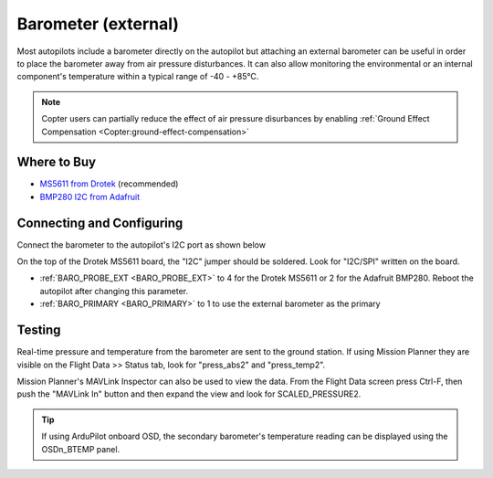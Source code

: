 .. _common-baro-external:

Barometer (external)
====================

.. image:: ../../../images/baro-top-image.png
    :width: 450px

Most autopilots include a barometer directly on the autopilot but attaching an external barometer can be useful in order to place the barometer away from air pressure disturbances.  It can also allow monitoring the environmental or an internal component's temperature within a typical range of -40 - +85°C.

.. note::

   Copter users can partially reduce the effect of air pressure disurbances by enabling :ref:`Ground Effect Compensation <Copter:ground-effect-compensation>`

Where to Buy
------------

- `MS5611 from Drotek <https://drotek.com/shop/en/imu/44-ms5611-pressure-barometric-board.html>`__ (recommended)
- `BMP280 I2C from Adafruit <https://www.adafruit.com/product/2651>`__

Connecting and Configuring
--------------------------

Connect the barometer to the autopilot's I2C port as shown below

.. image:: ../../../images/baro-ms5611-pixhawk.jpg
    :target: ../_images/baro-ms5611-pixhawk.jpg
    :width: 450px

On the top of the Drotek MS5611 board, the "I2C" jumper should be soldered.  Look for "I2C/SPI" written on the board.

.. image:: ../../../images/baro-bmp280-pixhawk.jpg
    :target: ../_images/baro-bmp280-pixhawk.jpg
    :width: 450px

- :ref:`BARO_PROBE_EXT <BARO_PROBE_EXT>` to 4 for the Drotek MS5611 or 2 for the Adafruit BMP280.  Reboot the autopilot after changing this parameter.
- :ref:`BARO_PRIMARY <BARO_PRIMARY>` to 1 to use the external barometer as the primary

Testing
-------

.. image:: ../../../images/baro-testing.png
    :target: ../_images/baro-testing.png
    :width: 450px

Real-time pressure and temperature from the barometer are sent to the ground station.  If using Mission Planner they are visible on the Flight Data >> Status tab, look for "press_abs2" and "press_temp2".

Mission Planner's MAVLink Inspector can also be used to view the data.  From the Flight Data screen press Ctrl-F, then push the "MAVLink In" button and then expand the view and look for SCALED_PRESSURE2.

.. image:: ../../../images/baro-testing-with-mavlink-inspector.png
    :target: ../_images/baro-testing-with-mavlink-inspector.png
    :width: 450px

.. tip::
   If using ArduPilot onboard OSD, the secondary barometer's temperature reading can be displayed using the OSDn_BTEMP panel.
